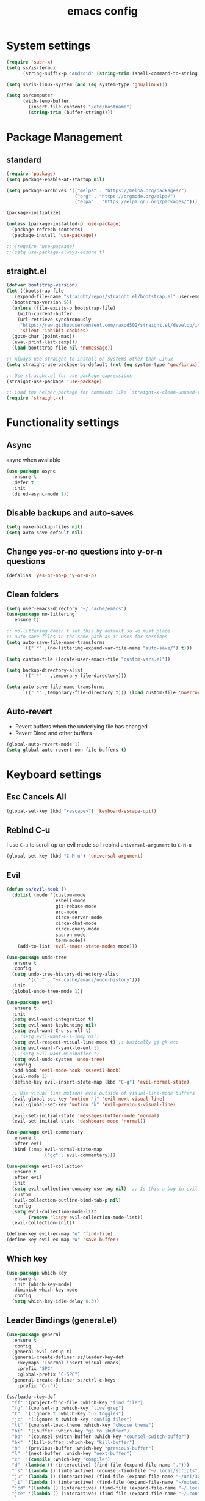 #+title: emacs config

* System settings

#+begin_src emacs-lisp
  (require 'subr-x)
  (setq ss/is-termux
        (string-suffix-p "Android" (string-trim (shell-command-to-string "uname -a"))))

  (setq ss/is-linux-system (and (eq system-type 'gnu/linux)))

  (setq ss/computer
        (with-temp-buffer
          (insert-file-contents "/etc/hostname")
          (string-trim (buffer-string))))
#+end_src

* Package Management
** standard

#+begin_src emacs-lisp
  (require 'package)
  (setq package-enable-at-startup nil)

  (setq package-archives '(("melpa" . "https://melpa.org/packages/")
                           ("org" . "https://orgmode.org/elpa/")
                           ("elpa" . "https://elpa.gnu.org/packages/")))

  (package-initialize)

  (unless (package-installed-p 'use-package)
    (package-refresh-contents)
    (package-install 'use-package))

  ;; (require 'use-package)
  ;;(setq use-package-always-ensure t)
#+end_src

** straight.el

#+begin_src emacs-lisp
  (defvar bootstrap-version)
  (let ((bootstrap-file
	 (expand-file-name "straight/repos/straight.el/bootstrap.el" user-emacs-directory))
	(bootstrap-version 5))
    (unless (file-exists-p bootstrap-file)
      (with-current-buffer
	  (url-retrieve-synchronously
	   "https://raw.githubusercontent.com/raxod502/straight.el/develop/install.el"
	   'silent 'inhibit-cookies)
	(goto-char (point-max))
	(eval-print-last-sexp)))
    (load bootstrap-file nil 'nomessage))

  ;; Always use straight to install on systems other than Linux
  (setq straight-use-package-by-default (not (eq system-type 'gnu/linux)))

  ;; Use straight.el for use-package expressions
  (straight-use-package 'use-package)

  ;; Load the helper package for commands like `straight-x-clean-unused-repos'
  (require 'straight-x)
#+end_src

* Functionality settings
** Async
async when available
#+begin_src emacs-lisp
  (use-package async
    :ensure t
    :defer t
    :init
    (dired-async-mode 1))
#+end_src

** Disable backups and auto-saves

#+begin_src emacs-lisp
  (setq make-backup-files nil)
  (setq auto-save-default nil)
#+end_src

** Change yes-or-no questions into y-or-n questions

#+BEGIN_SRC emacs-lisp
  (defalias 'yes-or-no-p 'y-or-n-p)
#+END_SRC

** Clean folders

#+begin_src emacs-lisp
  (setq user-emacs-directory "~/.cache/emacs")
  (use-package no-littering
    :ensure t)

  ;; no-littering doesn't set this by default so we must place
  ;; auto save files in the same path as it uses for sessions
  (setq auto-save-file-name-transforms
        `((".*" ,(no-littering-expand-var-file-name "auto-save/") t)))

  (setq custom-file (locate-user-emacs-file "custom-vars.el"))

  (setq backup-directory-alist
        `((".*" . ,temporary-file-directory)))

  (setq auto-save-file-name-transforms
        `((".*" ,temporary-file-directory t))) (load custom-file 'noerror 'nomessage)
#+end_src

** Auto-revert
- Revert buffers when the underlying file has changed
- Revert Dired and other buffers
#+begin_src emacs-lisp
  (global-auto-revert-mode 1)
  (setq global-auto-revert-non-file-buffers t)
#+end_src

* Keyboard settings
** Esc Cancels All

#+begin_src emacs-lisp
  (global-set-key (kbd "<escape>") 'keyboard-escape-quit)
#+end_src

** Rebind C-u
I use =C-u= to scroll up on evil mode so I rebind =universal-argument= to =C-M-u=

#+begin_src emacs-lisp
(global-set-key (kbd "C-M-u") 'universal-argument)
#+end_src

** Evil

#+begin_src emacs-lisp
  (defun ss/evil-hook ()
    (dolist (mode '(custom-mode
                    eshell-mode
                    git-rebase-mode
                    erc-mode
                    circe-server-mode
                    circe-chat-mode
                    circe-query-mode
                    sauron-mode
                    term-mode))
      (add-to-list 'evil-emacs-state-modes mode)))

  (use-package undo-tree
    :ensure t
    :config
    (setq undo-tree-history-directory-alist
          '(("." . "~/.cache/emacs/undo-history")))
    :init
    (global-undo-tree-mode 1))

  (use-package evil
    :ensure t
    :init
    (setq evil-want-integration t)
    (setq evil-want-keybinding nil)
    (setq evil-want-C-u-scroll t)
    ;; (setq evil-want-C-i-jump nil)
    (setq evil-respect-visual-line-mode t) ;; basically gj gk etc
    (setq evil-want-Y-yank-to-eol t)
    ;; (setq evil-want-minibuffer t)
    (setq evil-undo-system 'undo-tree)
    :config
    (add-hook 'evil-mode-hook 'ss/evil-hook)
    (evil-mode 1)
    (define-key evil-insert-state-map (kbd "C-g") 'evil-normal-state)

    ;; Use visual line motions even outside of visual-line-mode buffers
    (evil-global-set-key 'motion "j" 'evil-next-visual-line)
    (evil-global-set-key 'motion "k" 'evil-previous-visual-line)

    (evil-set-initial-state 'messages-buffer-mode 'normal)
    (evil-set-initial-state 'dashboard-mode 'normal))

  (use-package evil-commentary
    :ensure t
    :after evil
    :bind (:map evil-normal-state-map
                ("gc" . evil-commentary)))

  (use-package evil-collection
    :ensure t
    :after evil
    :init
    (setq evil-collection-company-use-tng nil)  ;; Is this a bug in evil-collection?
    :custom
    (evil-collection-outline-bind-tab-p nil)
    :config
    (setq evil-collection-mode-list
          (remove 'lispy evil-collection-mode-list))
    (evil-collection-init))

  (define-key evil-ex-map "e" 'find-file)
  (define-key evil-ex-map "W" 'save-buffer)
#+end_src

** Which key

#+begin_src emacs-lisp
  (use-package which-key
    :ensure t
    :init (which-key-mode)
    :diminish which-key-mode
    :config
    (setq which-key-idle-delay 0.3))
#+end_src

** Leader Bindings (general.el)

#+begin_src emacs-lisp
  (use-package general
    :ensure t
    :config
    (general-evil-setup t)
    (general-create-definer ss/leader-key-def
      :keymaps '(normal insert visual emacs)
      :prefix "SPC"
      :global-prefix "C-SPC")
    (general-create-definer ss/ctrl-c-keys
      :prefix "C-c"))

  (ss/leader-key-def
    "ff" '(project-find-file :which-key "find file")
    "fg" '(counsel-rg :which-key "live grep")
    "t"  '(:ignore t :which-key "ui toggles")
    "jc"  '(:ignore t :which-key "config files")
    "tt" '(counsel-load-theme :which-key "choose theme")
    "bi"  '(ibuffer :which-key "go to ibuffer")
    "bb"  '(counsel-switch-buffer :which-key "counsel-switch-buffer")
    "bk"  '(kill-buffer :which-key "kill-buffer")
    "h"  '(previous-buffer :which-key "previous-buffer")
    "l"  '(next-buffer :which-key "next-buffer")
    "c"  '(compile :which-key "compile")
    "d" '(lambda () (interactive) (find-file (expand-file-name ".")))
    "js" '(lambda () (interactive) (counsel-find-file "~/.local/scripts"))
    "ju" '(lambda () (interactive) (find-file (expand-file-name "~/uni/3q1")))
    "ji" '(lambda () (interactive) (find-file (expand-file-name "~/notes/inbox.org")))
    "jcd" '(lambda () (interactive) (find-file (expand-file-name "~/.local/src/dwm/config.h")) :which-key "dwm config")
    "jce" '(lambda () (interactive) (find-file (expand-file-name "~/.config/emacs/config.org")) :which-key "emacs config"))

  (global-set-key (kbd "<f5>") #'recompile)

#+end_src

podria añadir:

- kill buffer / kill current buffer
- find file
- find project file
- live grep
- shortcuts para ir a directorios
- dired

** Hydra Bindings

Function to increase/decrease the text scale

#+begin_src emacs-lisp
 (use-package hydra
    :ensure t)

    (defhydra hydra-text-scale (:timeout 4)
      "scale text"
      ("j" text-scale-increase "in")
      ("k" text-scale-decrease "out")
      ("q" nil "quit" :exit t))
    (ss/leader-key-def
      "ts" '(hydra-text-scale/body :which-key "scale text"))
#+end_src

Function to change the size of the windows

#+begin_src emacs-lisp
  (defhydra hydra-window-scale (:timeout 4)
    "scale text"
    ("h" evil-window-decrease-width "decrease width")
    ("j" evil-window-increase-height "increase height")
    ("k" evil-window-decrease-height "decrease width")
    ("l" evil-window-increase-width "increase width")
    ;; ("k" text-scale-decrease "out")
    ("q" nil "quit" :exit t))
  (ss/leader-key-def
    "w" '(hydra-window-scale/body :which-key "change window size"))
#+end_src

* Appearance
** Theme
*** pywal

#+begin_src emacs-lisp
  (use-package ewal-doom-themes
    :ensure t)
  (load-theme 'ewal-doom-one t)
#+end_src

*** modus
I like basic themes,
use =M-x modus-themes-toggle= to change from dark to light theme.

#+begin_src emacs-lisp
  ;; Configure the Modus Themes' appearance
  (setq ;;modus-themes-mode-line '(accented borderless)
        modus-themes-bold-constructs t
        modus-themes-italic-constructs t
        ;; modus-themes-fringes 'subtle
        modus-themes-tabs-accented t
        modus-themes-paren-match '(bold intense)
        ;; modus-themes-prompts '(bold intense)
        modus-themes-completions 'opinionated
        modus-themes-org-blocks 'gray-background
        ;; modus-themes-org-blocks 'tinted-background
        ;; modus-themes-scale-headings t
        modus-themes-region '(bg-only))

  ;; Load the dark theme by default
  ;; (load-theme 'modus-vivendi t)

#+end_src

*** Doom
I keep this if I want to use a doom theme

#+BEGIN_SRC emacs-lisp
  (use-package doom-themes
    :ensure t)

  ;; (load-theme 'doom-solarized-dark t)
  ;; (load-theme 'doom-tomorrow-night t)
  ;; (load-theme 'doom-spacegrey t)
  ;; (load-theme 'doom-gruvbox t)
#+END_SRC

*** Spaceway

#+begin_src emacs-lisp
  (use-package spaceway-theme
    :ensure nil
    :load-path "~/.config/emacs/spaceway/"
    :config
    (global-hl-line-mode t)
    (set-cursor-color "#dc322f"))
  ;; (load-theme 'spaceway t)
  #+end_src

*** Doom Modeline

#+begin_src emacs-lisp
  ;; (use-package doom-modeline
  ;;   :init (doom-modeline-mode 1))
#+end_src

** Font

#+begin_src emacs-lisp
  (if (equal ss/computer "zen")
      (add-to-list 'default-frame-alist '(font . "JetBrains Mono-11"))
    (add-to-list 'default-frame-alist '(font . "JetBrains Mono-12")))
#+end_src

** Looks
*** Clean the UI

#+begin_src emacs-lisp
  (setq inhibit-startup-message t)
  ;; (setq initial-buffer-choice "*dashboard*")

  (unless ss/is-termux
    (scroll-bar-mode -1)        ; Disable visible scrollbar
    (tool-bar-mode -1)          ; Disable the toolbar
    (tooltip-mode -1)           ; Disable tooltips
    (set-fringe-mode 10))

  (menu-bar-mode -1)            ; Disable the menu bar
  (setq ring-bell-function 'ignore)
  (display-battery-mode t)

#+end_src

*** Set UTF-8 encoding

#+begin_src emacs-lisp
  (setq locale-coding-system 'utf-8)
  (set-terminal-coding-system 'utf-8)
  (set-keyboard-coding-system 'utf-8)
  (set-selection-coding-system 'utf-8)
  (prefer-coding-system 'utf-8)
#+end_src

*** Dashboard

#+begin_src emacs-lisp
  (use-package dashboard
    :ensure t
    :config
    (dashboard-setup-startup-hook))
#+end_src

*** Better scrolling

#+begin_src emacs-lisp
  (unless ss/is-termux
    (setq mouse-wheel-scroll-amount '(1 ((shift) . 1))) ;; one line at a time
    (setq mouse-wheel-progressive-speed nil) ;; don't accelerate scrolling
    (setq mouse-wheel-follow-mouse 't) ;; scroll window under mouse
    (setq scroll-step 1) ;; keyboard scroll one line at a time
    (setq scroll-margin '3)
    (setq use-dialog-box nil)) ;; Disable dialog boxes since

#+end_src

*** Line numbers

#+begin_src emacs-lisp
  (column-number-mode)
  (global-display-line-numbers-mode)
  (setq display-line-numbers-type 'relative)
  (set-default 'truncate-lines t)

  ;; Enable line numbers for some modes
  (dolist (mode '(text-mode-hook
                  prog-mode-hook
                  conf-mode-hook))
    (add-hook mode (lambda () (display-line-numbers-mode 1))))

  (dolist (mode '(org-mode-hook
                  term-mode-hook
                  vterm-mode-hook
                  shell-mode-hook
                  eshell-mode-hook))
    (add-hook mode (lambda () (display-line-numbers-mode 0))))
#+end_src

** Rainbow mode
Show hexa colors
#+begin_src emacs-lisp
(use-package rainbow-mode
  :ensure t)
#+end_src

** Diminish

#+begin_src emacs-lisp
  (use-package diminish
    :ensure t
    :init
    (diminish 'which-key-mode)
    (diminish 'linum-relative-mode)
    (diminish 'hungry-delete-mode)
    (diminish 'visual-line-mode)
    (diminish 'subword-mode)
    (diminish 'beacon-mode)
    (diminish 'irony-mode)
    (diminish 'page-break-lines-mode)
    (diminish 'auto-revert-mode)
    (diminish 'rainbow-delimiters-mode)
    (diminish 'rainbow-mode)
    (diminish 'yas-minor-mode)
    (diminish 'flycheck-mode)
    (diminish 'helm-mode))
#+end_src

* Editing Configuration
** Tab configs

#+begin_src emacs-lisp
  ;; tab widths
  (setq-default tab-width 2)
  (setq-default evil-shift-width tab-width)
  ;; spaces instead of tabs
  (setq-default indent-tabs-mode nil)
#+end_src

** Auto-pair

#+begin_src emacs-lisp
  (use-package smartparens
    :ensure t
    :hook (prog-mode . smartparens-mode))
#+end_src

** Rainbow delimeters

#+begin_src emacs-lisp
  (use-package rainbow-delimiters
    :ensure t
    :init
    :hook (prog-mode . rainbow-delimiters-mode))
#+end_src

** Automatically clean whitespaces

#+begin_src emacs-lisp
  (use-package ws-butler
    :ensure t
    :hook ((text-mode . ws-butler-mode)
           (prog-mode . ws-butler-mode)))
#+end_src

* Completions
** Ivy

#+begin_src emacs-lisp
  (use-package ivy
    :ensure t
    :diminish ivy-mode
    :bind (("C-s" . swiper)
           :map ivy-minibuffer-map
           ("TAB" . ivy-alt-done)
           ("C-l" . ivy-alt-done)
           ("C-j" . ivy-next-line)
           ("C-k" . ivy-previous-line)
           :map ivy-switch-buffer-map
           ("C-k" . ivy-previous-line)
           ("C-l" . ivy-done)
           ("C-d" . ivy-switch-buffer-kill)
           :map ivy-reverse-i-search-map
           ("C-k" . ivy-previous-line)
           ("C-d" . ivy-reverse-i-search-kill))
    :config
    (ivy-mode 1))

  (use-package ivy-rich
    :ensure t
    :init
    (ivy-rich-mode 1))

  (use-package counsel
    :ensure t
    :bind (("M-x" . counsel-M-x)
           ("C-x b" . counsel-ibuffer)
           ("C-x C-f" . counsel-find-file)
           :map minibuffer-local-map
           ("C-r" . 'counsel-minibuffer-history))
    :config
    (setq ivy-initial-inputs-alist nil)) ; don't starch searches with ^

  ;; (global-set-key (kbd "C-M-j") 'counsel-switch-buffer)
#+end_src

** helpful

#+begin_src emacs-lisp
  (use-package helpful
    :ensure t
    :custom
    (counsel-describe-function-function #'helpful-callable)
    (counsel-describe-variable-function #'helpful-variable)
    :bind
    ([remap describe-function] . counsel-describe-function)
    ([remap describe-command] . helpful-command)
    ([remap describe-variable] . counsel-describe-variable)
    ([remap describe-key] . helpful-key))
#+end_src

* File Management
** Dired

#+begin_src emacs-lisp
  ;; (use-package all-the-icons-dired)

  (use-package dired
    :ensure nil
    ;; :straight nil
    :defer 1
    :commands (dired dired-jump)
    :config
    (setq ;;dired-listing-switches "-ahgo --group-directories-first"
    ;; (setq dired-listing-switches "-agho --group-directories-first"
          ;; dired-omit-files "^\\.[^.].*"
          dired-omit-verbose nil
          dired-hide-details-hide-symlink-targets nil
          delete-by-moving-to-trash t)

    (autoload 'dired-omit-mode "dired-x")

    (use-package dired-single
      :ensure t
      :defer t)

    (use-package dired-ranger
      :ensure t
      :defer t)

    (use-package dired-collapse
      :ensure t
      :defer t)

    (evil-collection-define-key 'normal 'dired-mode-map
      "h" 'dired-single-up-directory
      "H" 'dired-omit-mode
      "l" 'dired-single-buffer
      "y" 'dired-ranger-copy
      "X" 'dired-ranger-move
      "p" 'dired-ranger-paste))

  ;; (defun ss/dired-link (path)
  ;;   (lexical-let ((target path))
  ;;     (lambda () (interactive) (message "Path: %s" target) (dired target))))

  ;; (ss/leader-key-def
  ;;   "d"   '(:ignore t :which-key "dired")
  ;;   "dd"  '(dired :which-key "Here"))
    ;; "dh"  `(,(dw/dired-link "~") :which-key "Home")
    ;; "dn"  `(,(dw/dired-link "~/Notes") :which-key "Notes")
    ;; "do"  `(,(dw/dired-link "~/Downloads") :which-key "Downloads")
    ;; "dp"  `(,(dw/dired-link "~/Pictures") :which-key "Pictures")
    ;; "dv"  `(,(dw/dired-link "~/Videos") :which-key "Videos")
    ;; "d."  `(,(dw/dired-link "~/.dotfiles") :which-key "dotfiles")
    ;; "de"  `(,(dw/dired-link "~/.emacs.d") :which-key ".emacs.d"))
#+end_src

** Open Files Externally

#+begin_src emacs-lisp
  (use-package openwith
    :ensure t
    :if (not ss/is-termux)
    :config
    (setq openwith-associations
          (list
           (list (openwith-make-extension-regexp
                  '("mpg" "mpeg" "mp3" "mp4"
                    "avi" "wmv" "wav" "mov" "flv"
                    "ogm" "ogg" "mkv"))
                 "mpv"
                 '(file))
           ;; (list (openwith-make-extension-regexp
           ;;        '("xbm" "pbm" "pgm" "ppm" "pnm"
           ;;          "png" "gif" "bmp" "tif" "jpeg"))
           ;;       ;; Removed jpg because Telega
           ;;       ;; caused feh to be opened...
           ;;       ;; "feh"
           ;;          "sxiv"
           ;;       '(file))
           (list (openwith-make-extension-regexp
                  '("pdf"))
                 "firefox"
                 '(file))))
    (openwith-mode t))
#+end_src

* Development
** Magit
[[https://www.youtube.com/watch?v=INTu30BHZGk&list=PLEoMzSkcN8oPH1au7H6B7bBJ4ZO7BXjSZ&index=5][git video from system crafters]]

#+begin_src emacs-lisp
  (use-package magit
    :ensure t
    :custom
    (magit-display-buffer-function #'magit-display-buffer-same-window-except-diff-v1))
#+end_src

#+begin_src emacs-lisp
  (ss/leader-key-def
    "g"  '(:ignore t :which-key "toggles")
    "gs" '(magit-status :which-key "git status"))
#+end_src

** Forge
View issues, respond github messages bla bla from emacs

#+begin_src emacs-lisp
  ;; NOTE: Make sure to configure a GitHub token before using this package!
  ;; - https://magit.vc/manual/forge/Token-Creation.html#Token-Creation
  ;; - https://magit.vc/manual/ghub/Getting-Started.html#Getting-Started
  ;; (use-package forge)
#+end_src

* System Administration
** Tramp

#+begin_src emacs-lisp
(setq tramp-default-method "ssh")
#+end_src

** systemd-mode

#+begin_src emacs-lisp
(use-package systemd
  :ensure t)
#+end_src

** Sudo
Edit files as sudo.

#+begin_src emacs-lisp
(defun ss/find-file-sudo (file)
  "Opens FILE with root privileges."
  (interactive "fFile: ")
  (set-buffer (find-file (concat "/sudo::" file))))
#+end_src

Edit files as root in the remote.

#+begin_src emacs-lisp
(defun ss/find-file-root-remote (file)
  "Opens FILE on a remote server with root privileges."
  (interactive "fFile: ")
  (set-buffer (find-file (concat "/ssh:root@server:" file))))
#+end_src

Do it as user, with sudo.

#+begin_src emacs-lisp
(defun ss/find-file-sudo-remote (file)
  "Opens FILE on a remote server with sudo privileges."
  (interactive "fFile: ")
  (set-buffer (find-file (concat "/ssh:yourusername@server|sudo:server:" file))))
#+end_src

** VM management

#+begin_src emacs-lisp
      (defun start-vm-and-mount-filesystem (vm-name mount-directory)
        (let ((command (format "virsh start %s" vm-name)))
          (start-process-shell-command command nil command)
          (while (not (equal (shell-command-to-string (format "virsh domstate %s" vm-name)) "running\n"))
            (sleep-for 1))
          (let ((command (format "sshfs alumne@%s:/home/alumne/zeos %s" vm-name mount-directory)))
            (start-process-shell-command command nil command))))

      (defun start-vm (vm-name)
        (let ((command (format "virsh start %s" vm-name)))
          (start-process-shell-command command nil command)))

      (defun stop-vm (vm-name)
        (let ((command (format "virsh shutdown %s" vm-name)))
          (start-process-shell-command command nil command)))

      (defun wait-vm-to-start (vm-name)
        (while (not (equal (shell-command-to-string (format "virsh domstate %s" vm-name)) "running\n"))
          (sleep-for 1)))

      (defun check-vm-running (vm-name)
        (while (not (equal (shell-command-to-string (format "virsh domstate %s" vm-name)) "running\n"))
          (sleep-for 1)))

      (defun mount-vm-filesystem (vm-name vm-directory mount-directory)
        (let ((vm-path (format "%s:%s" vm-name vm-directory)))
            (call-process "sshfs" nil "*sshfs output*" nil vm-path mount-directory)))
        ;; (let ((command (format "sshfs alumne@%s:%s %s" vm-name vm-directory mount-directory)))
        ;;   (start-process-shell-command command nil command)))

      (defun umount-vm-filesystem (mount-directory)
            (call-process "fusermount" nil "*fusermount output*" nil "-zu" mount-directory))

      (defun machine-accessible-p (host)
        "Check if the specified host is accessible via SSH."
        (let ((ssh-output (shell-command-to-string (concat "ssh -q -o BatchMode=yes -o ConnectTimeout=5 " host " echo ok 2>&1"))))
          (string-equal ssh-output "ok\n")))

      (defun wait-for-machine-access (host timeout)
        "Wait for the specified host to be accessible via SSH, for a maximum of 'timeout' seconds."
        (let ((start-time (float-time))
              (current-time (float-time))
              (elapsed-time 0))
          (while (and (< elapsed-time timeout)
                      (not (machine-accessible-p host)))
            (setq current-time (float-time))
            (setq elapsed-time (- current-time start-time))
            (sleep-for 1))
          (if (< elapsed-time timeout)
              (print (concat host " is now accessible via SSH."))
            (print (concat "Timeout reached. " host " is still not accessible via SSH.")))))

    (defun ss/zeos-on ()
      (interactive)
      (if (not (machine-accessible-p "sistemes"))
          (progn
            (start-vm "sistemes")
            (wait-for-machine-access "sistemes" 100)
            (mount-vm-filesystem "sistemes" "/home/alumne/zeos" "/home/sergio/uni/3q2/soa/zeos"))
        (print "machine was already on"))
      (let ((uni-path (getenv "UNI_PATH")))
        (find-file (concat uni-path "/3q2/soa/zeos"))))

      ;; (ss/zeos-start)

    (defun ss/zeos-off ()
      (interactive)
      (stop-vm "sistemes")
      (umount-vm-filesystem vm/zeos-mountpoint))

      ;; (start-vm "sistemes")
      ;; (wait-vm-to-start "sistemes")
      ;; (mount-vm-filesystem "sistemes" "/home/alumne/zeos" "/home/sergio/test")

  ;; custom variables for vm mountpoints
  (let ((uni-path (getenv "soa")))
    (setq vm/zeos-mountpoint (concat uni-path "/3q2/soa/zeos")))



#+end_src

* Org Mode
** Setup

#+begin_src emacs-lisp
  (defun efs/org-mode-setup ()
    ;; (variable-pitch-mode 1)
    (org-indent-mode)
    (visual-line-mode 1))

  (use-package org
    :ensure t
    ;; :hook (org-mode . efs/org-mode-setup)
    :config
    (setq org-src-window-setup 'current-window)
    (setq org-ellipsis " ▾")
    (setq org-hide-emphasis-markers t)
    (setq org-agenda-start-with-log-mode t)
    (setq org-log-done 'time)
    (setq org-src-tab-acts-natively t)
    (setq org-log-into-drawer t)
    (setq org-startup-indented t)           ;; Indent according to section
    (setq org-startup-with-inline-images t) ;; Display images in-buffer by default
    (setq org-startup-folded t)
    (setq org-capture-templates
          '(("t" "Task" entry  (file+headline "~/notes/inbox.org" "Tasks") "** TODO %?\nContext: %a\n")
            ("i" "Idea" entry  (file+headline "~/notes/inbox.org" "Ideas") "** %?\nContext: %a\n")

            ("u" "Uni entries")
            ("uc" "CPD" entry  (file+headline "~/notes/uni/cpd.org" "Tasks") "** %?\n%a\n")
            ("us" "SOA" entry  (file+headline "~/notes/uni/soa.org" "Tasks") "** %?\n%a\n")
            ("ux" "SDX" entry  (file+headline "~/notes/uni/sdx.org" "Tasks") "** %?\n%a\n")
            ("ut" "TXC" entry  (file+headline "~/notes/uni/txc.org" "Tasks") "** %?\n%a\n")
            ("up" "PTI" entry  (file+headline "~/notes/uni/pti.org" "Tasks") "** %?\n%a\n")

            ("p" "Project entries")
            ("pz" "ZeOS" entry  (file+headline "~/notes/uni/soa.org" "ZeOS") "** %?\n%a\n")

            ("j" "Journal" entry (file+datetree "~/notes/journal.org")
             "* %?\nEntered on %U\n  %i\n  %a"))))

  ;; when org-hide-emphasis-markers is on it shows
  ;; the markup symbols when the cursor is place inside the word
  (use-package org-appear
    :ensure t
    :hook (org-mode . org-appear-mode))
#+end_src

** Searching

#+begin_src emacs-lisp
  (defun ss/search-org-files ()
    (interactive)
    (counsel-rg "" "~/notes" nil "Search Notes: "))
#+end_src

** Bindings

#+begin_src emacs-lisp
    (use-package evil-org
      :ensure t
      :after org
      :hook ((org-mode . evil-org-mode)
             (org-agenda-mode . evil-org-mode)
             (evil-org-mode . (lambda () (evil-org-set-key-theme '(navigation todo insert textobjects additional)))))
      :config
      (require 'evil-org-agenda)
      (evil-org-agenda-set-keys))

    (ss/leader-key-def
     "o"   '(:ignore t :which-key "org mode")
     "ol"  '(:ignore t :which-key "links")
     "oli" '(org-insert-link :which-key "insert link")
     "ols" '(org-store-link :which-key "store link")
     "on"  '(org-toggle-narrow-to-subtree :which-key "toggle narrow")
     "os"  '(ss/search-org-files :which-key "search notes")
     "oI"  '(org-toggle-inline-images :which-key "toggle inline images")
     "oS"  '(ss/org-screenshot-notes-img :which-key "screenshot")
     "oa"  '(org-agenda :which-key "status")
     "ot"  '(org-todo-list :which-key "todos")
     "oc"  '(org-capture t :which-key "capture")
     "oxx"  '(org-export-dispatch t :which-key "export")
     "oxf"  '(ss/org-export-dispatch-with-folder :which-key "export choosing folder"))

  (global-set-key (kbd "C-c l") 'org-store-link)
  (global-set-key (kbd "C-c C-l") 'org-insert-link)
#+end_src

** Bullets
Setting up nice bullets

#+begin_src emacs-lisp
  (use-package org-bullets
    :ensure t
    :hook (org-mode . org-bullets-mode)
    :custom
    (org-bullets-bullet-list '("◉" "○" "●" "○" "●" "○" "●")))
#+end_src

#+begin_src emacs-lisp
  ;; (use-package org-modern
  ;;   :ensure t
  ;;   :hook ((org-mode                 . org-modern-mode)
  ;;          (org-agenda-finalize-hook . org-modern-agenda))
  ;;   :custom ((org-modern-todo t)
  ;;            (org-modern-table nil)
  ;;            (org-modern-variable-pitch nil)
  ;;            (org-modern-block-fringe nil))
  ;;   :commands (org-modern-mode org-modern-agenda)
  ;;   :init (global-org-modern-mode))
#+end_src

** Tangle

#+begin_src emacs-lisp
  ;; (org-babel-do-load-languages
  ;;    'org-babel-load-languages
  ;;    '((haskell . t) (emacs-lisp . t) (shell . t) (python . t)
  ;;      (C . t) (lua . t) (dot . t) (java . t)
  ;;      (lisp . t) (clojure . t) (scheme . t)
  ;;      (forth . t) (rust . t)))

  (org-babel-do-load-languages
   'org-babel-load-languages
   '((emacs-lisp . t)
     (python . t)
     (C . t)
     (shell . t)))


  (setq org-confirm-babel-evaluate nil)
  (push '("conf-unix" . conf-unix) org-src-lang-modes)
#+end_src

Type <snippet + TAB

#+begin_src emacs-lisp
  (use-package org-tempo
  :ensure nil
  :after org
  :config
  (let ((templates '(("sh"  . "src sh")
                     ("el"  . "src emacs-lisp")
                     ("vim" . "src vim")
                     ("cpp" . "src C++ :includes <iostream>  :namespaces std"))))
    (dolist (template templates)
      (push template org-structure-template-alist))))
#+end_src

** Org Export

#+begin_src emacs-lisp
  (defun ss/org-export-dispatch-with-folder ()
    (interactive)
    (let ((out-dir (read-directory-name "Export to directory: ")))
      (unless (file-exists-p out-dir)
        (make-directory out-dir))
      (let ((default-directory out-dir))
        (org-export-dispatch))))
#+end_src

** Screenshots
*** For PKM

#+begin_src emacs-lisp
    (defun ss/org-screenshot-notes-img ()
      "Take a screenshot into a time stamped unique-named file in the
    img directory under the org-buffer directory and insert a link to this file."
      (interactive)
      (setq img-dir (concat (getenv "HOME") "/notes/img"))
      (unless (file-exists-p img-dir)
        (make-directory img-dir))
      (setq filename
            (concat img-dir "/" (format-time-string "%Y%m%d_%H%M%S") ".png"))
      (call-process "import" nil nil nil filename)
      (insert (concat "[[" filename "]]")))
#+end_src

*** Relative version
Working version, places the screenshot in a =img= directory relative to the buffer path

#+begin_src emacs-lisp
  (defun ss/org-screenshot-img ()
    "Take a screenshot into a time stamped unique-named file in the
  img directory under the org-buffer directory and insert a link to this file."
    (interactive)
    (setq img-dir "img")
    (unless (file-exists-p img-dir)
      (make-directory img-dir))
    (setq filename
          (concat
           (make-temp-name
            (concat (file-name-directory (buffer-file-name))
                    "img/"
                    (format-time-string "%Y%m%d_%H%M%S") )) ".png"))
    (call-process "import" nil nil nil filename)
    (insert (concat "[[" filename "]]"))
    (org-display-inline-images))
#+end_src

** File paths

#+begin_src emacs-lisp
  (setq org-directory
        (if ss/is-termux
            "~/storage/shared/Notes"
          "~/notes"))

  (defun ss/org-path (path)
    (expand-file-name path org-directory))

  (setq org-default-notes-file (ss/org-path "inbox.org"))
#+end_src

** Org Roam
*** Settings

#+begin_src emacs-lisp
  (use-package org-roam
    :ensure t
    :custom
    (org-roam-directory "~/notes")
    (org-roam-completion-everywhere t)
    (org-roam-completion-system 'default)
    (org-roam-db-autosync-mode)
    (org-roam-capture-templates
     '(("m" "main" plain
        "%?"
        :if-new (file+head "main/${slug}.org"
                           "#+title: ${title}\n")
        :immediate-finish t
        :unnarrowed t)
       ("u" "uni" plain
        "%?"
        :if-new (file+head "uni/${slug}.org"
                           "#+title: ${title}\n#+filetags: uni\n\n* Info\n** Material\n** Horari\n* Tasks\n* Teoria")
        :immediate-finish t
        :unnarrowed t)
       ("p" "project" plain "* Goals\n\n%?\n\n* Tasks\n\n** TODO Add initial tasks\n\n* Dates\n\n"
        :if-new (file+head "projects/${slug}.org" "#+title: ${title}\n#+filetags: project")
        :unnarrowed t)
       ("n" "note" plain
        "** %?\n%a"
        :target (headline "* Captures")
        :immediate-finish t
        :unnarrowed t)
       )))

  (setq org-roam-node-display-template
        (concat "${title:*} "
                (propertize "${tags:10}" 'face 'org-tag)))

  (ss/leader-key-def
    ;; "or" '(ignore t :which-key "roam")
    "rb" '(org-roam-buffer-toggle :which-key "buffer toggle")
    "rc" '(org-roam-capture :which-key "roam capture")
    "rf"  '(org-roam-node-find :which-key "node find")
    "ri" '(org-roam-node-insert :which-key "node insert")
    "rI" '(org-roam-node-insert-immediate :which-key "node insert immediate")
    "ru"  '(org-roam-db-sync :which-key "sync roam db"))

#+end_src

*** Org Roam UI
Graph view:

#+begin_src emacs-lisp
  (use-package org-roam-ui
      :after org-roam
      :ensure t
  ;;         normally we'd recommend hooking orui after org-roam, but since org-roam does not have
  ;;         a hookable mode anymore, you're advised to pick something yourself
  ;;         if you don't care about startup time, use
  ;;  :hook (after-init . org-roam-ui-mode)
      :config
      (setq org-roam-ui-sync-theme t
            org-roam-ui-follow t
            org-roam-ui-update-on-save t
            org-roam-ui-open-on-start t))
#+end_src

*** Fast insertion

#+begin_src emacs-lisp
(defun org-roam-node-insert-immediate (arg &rest args)
  (interactive "P")
  (let ((args (cons arg args))
        (org-roam-capture-templates (list (append (car org-roam-capture-templates)
                                                  '(:immediate-finish t)))))
    (apply #'org-roam-node-insert args)))
#+end_src

** Agenda

#+begin_src emacs-lisp
  (custom-set-variables
   '(org-agenda-files (list "~/notes/projects" "~/notes/uni" "~/notes/inbox.org")))
#+end_src

** Org noter
#+begin_src emacs-lisp
  ;; (use-package org-noter
  ;;   :ensure t
  ;;   :after (pdf-tools)
  ;;   :init
  ;;   (setq org-noter-notes-search-path '("~/notes/noter/")))
#+end_src

* Elfeed

#+begin_src emacs-lisp
  (use-package elfeed
    :ensure t
    :init
    (setq elfeed-feeds (quote
                        (("https://raco.fib.upc.edu/extern/rss_avisos.jsp?KEY=59df23b9-0a35-4446-a793-173ee9daced7" uni racó)
                         ("https://www.reddit.com/r/linux.rss" reddit linux)
                         ("https://www.reddit.com/r/emacs.rss" reddit linux)))))

  (use-package elfeed-goodies
    :ensure t)

  (elfeed-goodies/setup)
  (setq elfeed-goodies/entry-pane-size 0.5)
  (evil-define-key 'normal elfeed-show-mode-map
    (kbd "J")'elfeed-goodies/split-show-next
    (kbd "K")'elfeed-goodies/split-show-prev)
  (evil-define-key 'normal elfeed-search-mode-map
    (kbd "J")'elfeed-goodies/split-show-next
    (kbd "K")'elfeed-goodies/split-show-prev)
#+end_src

* ChatGPT

#+begin_src emacs-lisp
  (use-package chatgpt
    :straight (:host github :repo "joshcho/ChatGPT.el" :files ("dist" "*.el"))
    :init
    (require 'python)
    (setq chatgpt-repo-path "~/.cache/emacs/straight/repos/ChatGPT.el/")
    :bind ("C-c q" . chatgpt-query))

  (setq python-interpreter "python3")

  (setq chatgpt-query-format-string-map '(
                                        ;; ChatGPT.el defaults
                                        ("doc" . "Please write the documentation for the following function.\n\n%s")
                                        ("bug" . "There is a bug in the following function, please help me fix it.\n\n%s")
                                        ("understand" . "What does the following function do?\n\n%s")
                                        ("improve" . "Please improve the following code.\n\n%s")
                                        ("test" . "Explicame esto con mas detalle.\n\n%s")
                                        ;; your new prompt
                                        ("my-custom-type" . "My custom prompt.\n\n%s")))
#+end_src

* vterm

#+begin_src emacs-lisp
  (use-package vterm
    :ensure t)

  (use-package vterm-toggle
    :ensure t)

  (ss/leader-key-def
    "k" '(vterm-toggle :which-key "toggle vterm"))
  ;; "vc" '(vterm-toggle-cd :which-key "toggle and cd vterm"))
#+end_src

* Testing
** PDF tools
#+begin_src emacs-lisp
(use-package pdf-tools
  :defer t
  :commands (pdf-view-mode pdf-tools-install)
  :mode ("\\.[pP][dD][fF]\\'" . pdf-view-mode)
  :magic ("%PDF" . pdf-view-mode)
  :config
  (pdf-tools-install)
  (define-pdf-cache-function pagelabels)
  (setq-default pdf-view-display-size 'fit-page)
  (add-to-list 'org-file-apps
               '("\\.pdf\\'" . (lambda (file link)
                                 (org-pdftools-open link)))))
#+end_src

** DIRED compress
dired-compress-files-alist

** Org capture to a file
#+begin_src emacs-lisp
  (defun org-capture-template-choose-file ()
    "Capture template that prompts to choose a file."
    (let* ((files (org-agenda-files))
           (file-list (mapcar 'abbreviate-file-name files))
           (file (completing-read "Capture to file: " file-list nil t)))
      (find-file (expand-file-name file files))
      (org-capture-put :template "\n* TODO %?")))

  (add-to-list 'org-capture-templates
               '("f" "Choose file" entry
                 (function org-capture-template-choose-file)))
#+end_src

